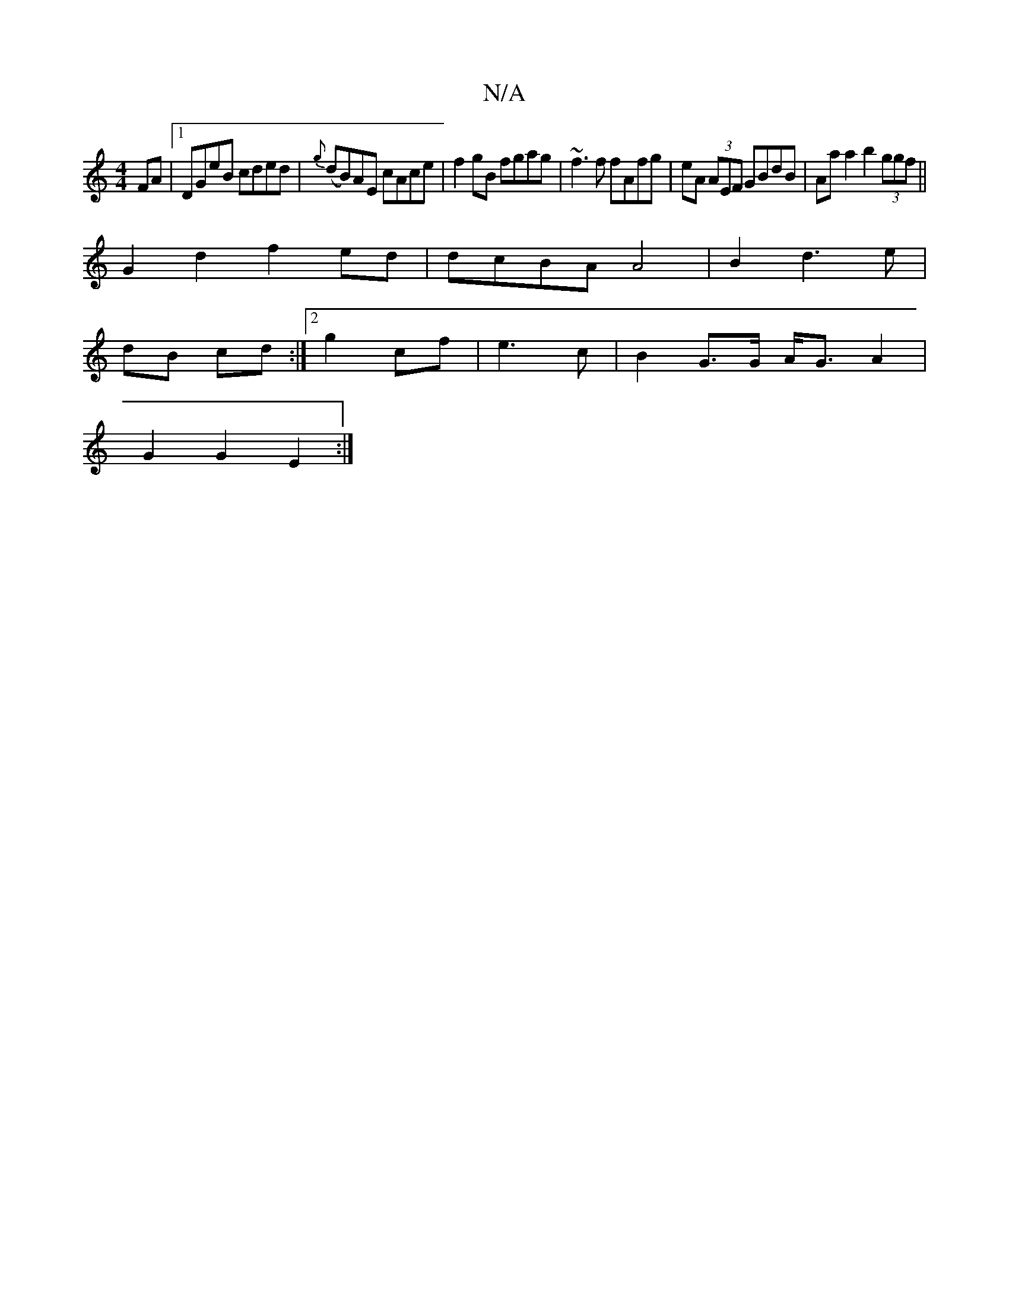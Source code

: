 X:1
T:N/A
M:4/4
R:N/A
K:Cmajor
FA|1 DGeB cded|{g}(dB)AE cAce|f2gB fgag| ~f3 f fAfg|eA (3AEF GBdB|Aaa2 b2(3ggf ||
G2 d2f2ed | dcBA A4 | B2 d3 e |
dB cd :|[2 g2 cf| e3 c | B2 G>G A<G A2 |
G2 G2 E2 :|

[K:F4:|

b2af gA ~g2|gfed cedB|e